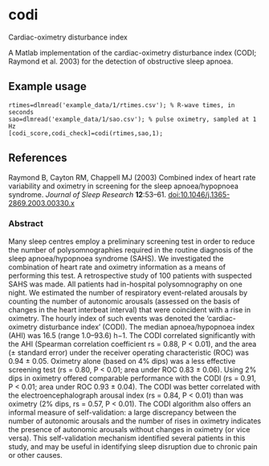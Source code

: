 * codi

Cardiac-oximetry disturbance index

A Matlab implementation of the cardiac-oximetry disturbance index (CODI; Raymond et al. 2003) for the detection of obstructive sleep apnoea.

** Example usage

#+begin_src
rtimes=dlmread('example_data/1/rtimes.csv'); % R-wave times, in seconds
sao=dlmread('example_data/1/sao.csv'); % pulse oximetry, sampled at 1 Hz
[codi_score,codi_check]=codi(rtimes,sao,1);
#+end_src

** References

Raymond B, Cayton RM, Chappell MJ (2003) Combined index of heart rate variability and oximetry in screening for the sleep apnoea/hypopnoea syndrome. /Journal of Sleep Research/ *12*:53–61. [[http://dx.doi.org/10.1046/j.1365-2869.2003.00330.x][doi:10.1046/j.1365-2869.2003.00330.x]]

*** Abstract

Many sleep centres employ a preliminary screening test in order to reduce the number of polysomnographies required in the routine diagnosis of the sleep apnoea/hypopnoea syndrome (SAHS). We investigated the combination of heart rate and oximetry information as a means of performing this test. A retrospective study of 100 patients with suspected SAHS was made. All patients had in-hospital polysomnography on one night. We estimated the number of respiratory event-related arousals by counting the number of autonomic arousals (assessed on the basis of changes in the heart interbeat interval) that were coincident with a rise in oximetry. The hourly index of such events was denoted the ‘cardiac-oximetry disturbance index’ (CODI). The median apnoea/hypopnoea index (AHI) was 16.5 (range 1.0–93.6) h−1. The CODI correlated significantly with the AHI (Spearman correlation coefficient rs = 0.88, P < 0.01), and the area (± standard error) under the receiver operating characteristic (ROC) was 0.94 ± 0.05. Oximetry alone (based on 4% dips) was a less effective screening test (rs = 0.80, P < 0.01; area under ROC 0.83 ± 0.06). Using 2% dips in oximetry offered comparable performance with the CODI (rs = 0.91, P < 0.01; area under ROC 0.93 ± 0.04). The CODI was better correlated with the electroencephalograph arousal index (rs = 0.84, P < 0.01) than was oximetry (2% dips, rs = 0.57, P < 0.01). The CODI algorithm also offers an informal measure of self-validation: a large discrepancy between the number of autonomic arousals and the number of rises in oximetry indicates the presence of autonomic arousals without changes in oximetry (or vice versa). This self-validation mechanism identified several patients in this study, and may be useful in identifying sleep disruption due to chronic pain or other causes.
